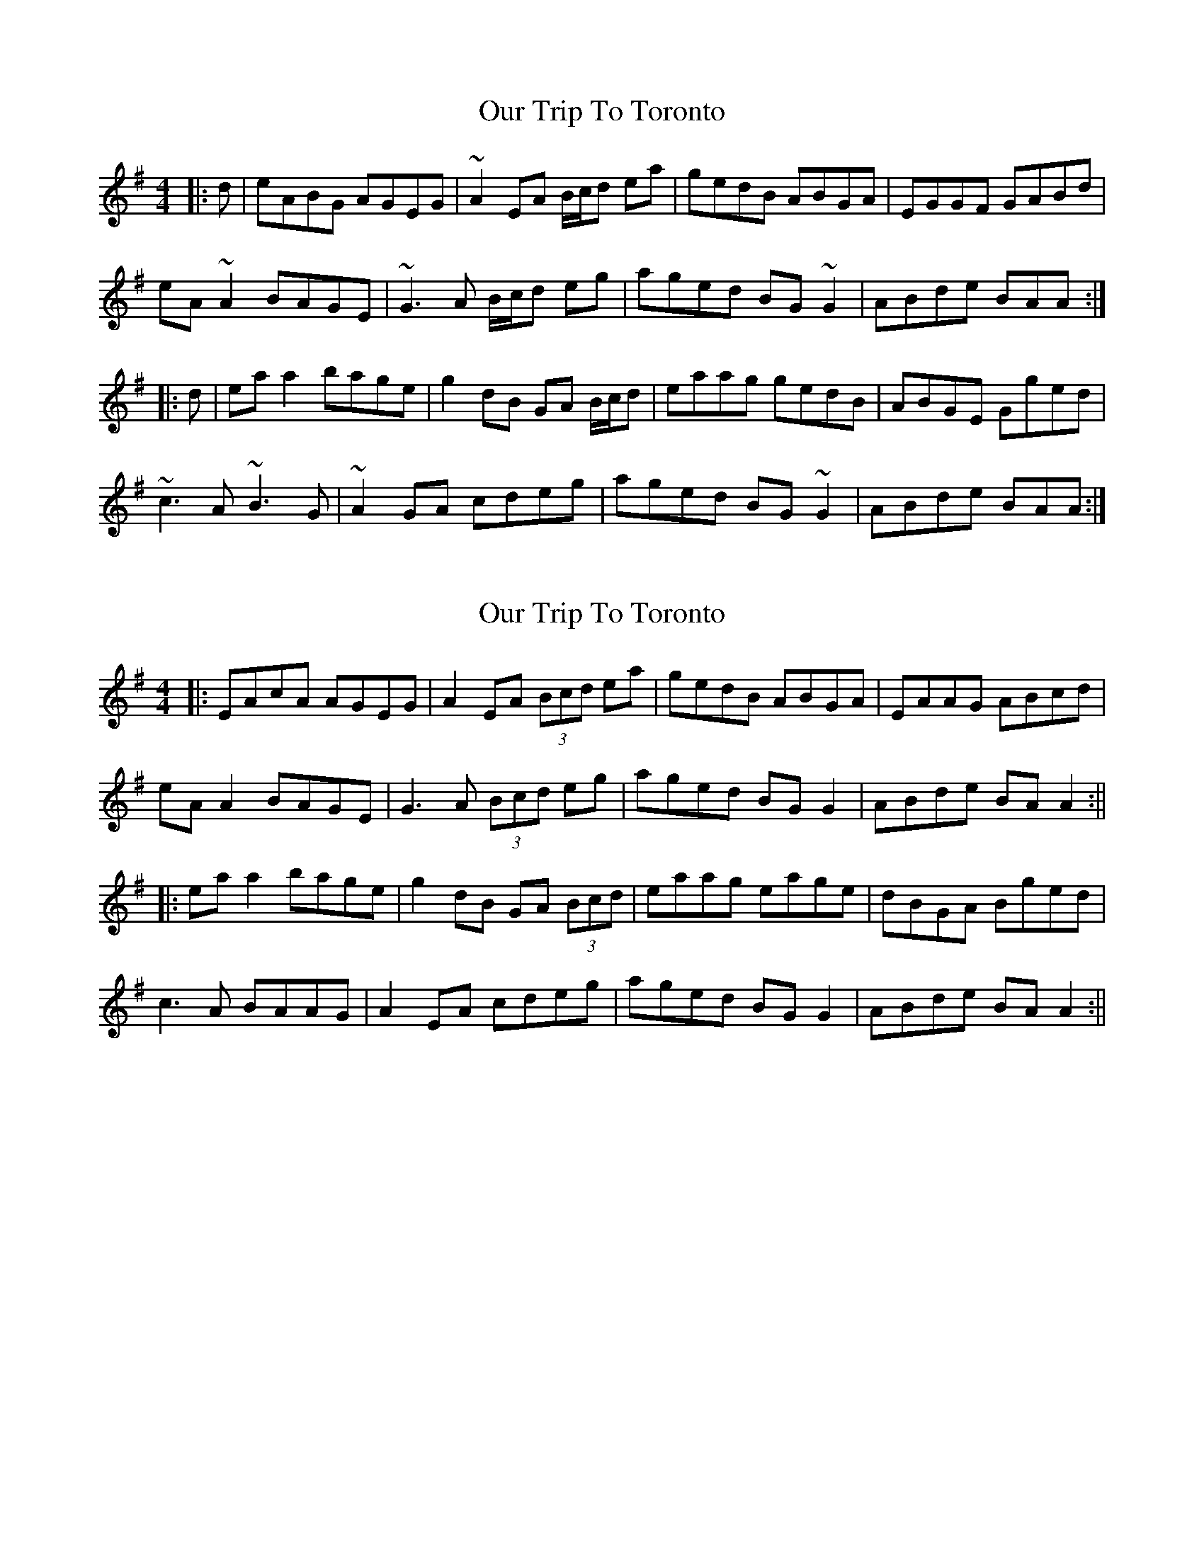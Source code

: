 X: 1
T: Our Trip To Toronto
Z: bogman
S: https://thesession.org/tunes/10854#setting10854
R: reel
M: 4/4
L: 1/8
K: Ador
|: d | eABG AGEG | ~A2 EA B/c/d ea | gedB ABGA | EGGF GABd |
eA ~A2 BAGE | ~G3A B/c/d eg | aged BG ~G2 | ABde BAA :|
|: d | ea `a2 bage | g2 dB GA B/c/d | eaag gedB | ABGE Gged |
~c3A ~B3G | ~A2 GA cdeg | aged BG ~G2 | ABde BAA :|
X: 2
T: Our Trip To Toronto
Z: JACKB
S: https://thesession.org/tunes/10854#setting30526
R: reel
M: 4/4
L: 1/8
K: Ador
|: EAcA AGEG | A2 EA (3Bcd ea | gedB ABGA | EAAG ABcd |
eA A2 BAGE | G3A (3Bcd eg | aged BG G2 | ABde BA A2 :||
|: ea a2 bage | g2 dB GA (3Bcd | eaag eage | dBGA Bged |
c3A BAAG | A2 EA cdeg | aged BG G2 | ABde BA A2 :||
